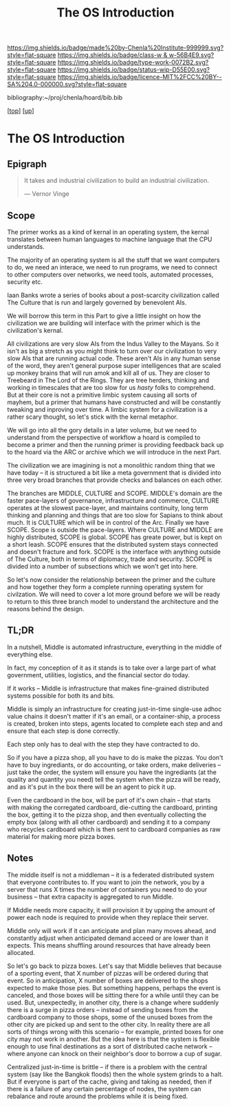 #   -*- mode: org; fill-column: 60 -*-

#+TITLE: The OS Introduction
#+STARTUP: showall
#+TOC: headlines 4
#+PROPERTY: filename

[[https://img.shields.io/badge/made%20by-Chenla%20Institute-999999.svg?style=flat-square]] 
[[https://img.shields.io/badge/class-w & w-56B4E9.svg?style=flat-square]]
[[https://img.shields.io/badge/type-work-0072B2.svg?style=flat-square]]
[[https://img.shields.io/badge/status-wip-D55E00.svg?style=flat-square]]
[[https://img.shields.io/badge/licence-MIT%2FCC%20BY--SA%204.0-000000.svg?style=flat-square]]

bibliography:~/proj/chenla/hoard/bib.bib

[[[../../index.org][top]]] [[[../index.org][up]]]

* The OS Introduction
:PROPERTIES:
:CUSTOM_ID:
:Name:     /home/deerpig/proj/chenla/warp/05/36/intro.org
:Created:  2018-05-04T18:48@Prek Leap (11.642600N-104.919210W)
:ID:       b1c6c89a-3ccf-450a-a2a0-34dd8303c75f
:VER:      578706554.233788737
:GEO:      48P-491193-1287029-15
:BXID:     proj:GTC2-8370
:Class:    primer
:Type:     work
:Status:   wip
:Licence:  MIT/CC BY-SA 4.0
:END:


** Epigraph

#+begin_quote
It takes and industrial civilization to build an industrial
civilization.

— Vernor Vinge
#+end_quote

** Scope

The primer works as a kind of kernal in an operating system,
the kernal translates between human languages to machine
language that the CPU understands.

The majority of an operating system is all the stuff that we
want computers to do, we need an interace, we need to run
programs, we need to connect to other computers over
networks, we need tools, automated processes, security etc.

Iaan Banks wrote a series of books about a post-scarcity
civilization called The Culture that is run and largely
governed by benevolent AIs.

We will borrow this term in this Part to give a little
insight on how the civilization we are building will
interface with the primer which is the civilization's
kernal.

All civilizations are very slow AIs from the Indus Valley to
the Mayans.  So it isn't as big a stretch as you might think
to turn over our civilization to very slow AIs that are
running actual code.  These aren't AIs in any human sense of
the word, they aren't general purpose super intelligences
that are scaled up monkey brains that will run amok and kill
all of us.  They are closer to Treebeard in The Lord of the
Rings.  They are tree herders, thinking and working in
timescales that are too slow for us /hasty/ folks to
comprehend.  But at their core is not a primitive limbic
system causing all sorts of mayhem, but a primer that humans
have constructed and will be constantly tweaking and
inproving over time.  A limbic system for a civilization is
a rather scary thought, so let's stick with the kernal
metaphor.

We will go into all the gory details in a later volume, but
we need to understand from the perspective of workflow a
hoard is compiled to become a primer and then the running
primer is providing feedback back up to the hoard via the
ARC or archive which we will introduce in the next Part.

The civilization we are imagining is not a monolithic random
thing that we have today -- it is structured a bit like a
meta government that is divided into three very broad
branches that provide checks and balances on each other.

The branches are MIDDLE, CULTURE and SCOPE.  MIDDLE's domain
are the faster pace-layers of governance, infrastructure and
commerce, CULTURE operates at the slowest pace-layer, and
maintains continuity, long term thinking and planning and
things that are too slow for Sapians to think about much.
It is CULTURE which will be in control of the Arc.  Finally
we have SCOPE.  Scope is outside the pace-layers.  Where
CULTURE and MIDDLE are highly distributed, SCOPE is global.
SCOPE has greate power, but is kept on a short leash.  SCOPE
ensures that the distributed system stays connected and
doesn't fracture and fork.  SCOPE is the interface with
anything outside of The Culture, both in terms of diplomacy,
trade and security.  SCOPE is divided into a number of
subsections which we won't get into here.

So let's now consider the relationship between the primer
and the culture and how together they form a complete
running operating system for civilzation.  We will need to
cover a lot more ground before we will be ready to return to
this three branch model to understand the architecture and
the reasons behind the design.


** TL;DR

In a nutshell, Middle is automated infrastructure,
everything in the middle of everything else.

In fact, my conception of it as it stands is to take over a
large part of what government, utilities, logistics, and the
financial sector do today.

If it works -- Middle is infrastructure that makes
fine-grained distributed systems possible for both its and
bits.

Middle is simply an infrastructure for creating just-in-time
single-use adhoc value chains it doesn't matter if it's an
email, or a container-ship, a process is created, broken
into steps, agents located to complete each step and and
ensure that each step is done correctly.

Each step only has to deal with the step they have
contracted to do.

So if you have a pizza shop, all you have to do is make the
pizzas.  You don't have to buy ingrediants, or do
accounting, or take orders, make deliveries -- just take the
order, the system will ensure you have the ingrediants (at
the quality and quantity you need) tell the system when the
pizza will be ready, and as it's put in the box there will
be an agent to pick it up.

Even the cardboard in the box, will be part of it's own
chain -- that starts with making the corregated cardboard,
die-cutting the cardboard, printing the box, getting it to
the pizza shop, and then eventually collecting the empty box
(along with all other cardboard) and sending it to a company
who recycles cardboard which is then sent to cardboard
companies as raw material for making more pizza boxes.

** Notes

The middle itself is not a middleman -- it is a federated
distributed system that everyone contributes to.  If you
want to join the network, you by a server that runs X times
the number of containers you need to do your business --
that extra capacity is aggregated to run Middle.

If Middle needs more capacity, it will provision it by
upping the amount of power each node is required to provide
when they replace their server.

Middle only will work if it can anticipate and plan many
moves ahead, and constantly adjust when anticipated demand
acceed or are lower than it expects.  This means shuffling
around resources that have already been allocated.

So let's go back to pizza boxes.  Let's say that Middle
believes that because of a sporting event, that X number of
pizzas will be ordered during that event.  So in
anticipation, X number of boxes are delivered to the shops
expected to make those pies.  But something happens, perhaps
the event is canceled, and those boxes will be sitting there
for a while until they can be used.  But, unexpectedly, in
another city, there is a change where suddenly there is a
surge in pizza orders -- instead of sending boxes from the
cardboard company to those shops, some of the unused boxes
from the other city are picked up and sent to the other
city.  In reality there are all sorts of things wrong with
this scenario -- for example, printed boxes for one city may
not work in another.  But the idea here is that the system
is flexible enough to use final destinations as a sort of
distributed cache network -- where anyone can knock on their
neighbor's door to borrow a cup of sugar.

Centralized just-in-time is brittle -- if there is a problem
with the central system (say like the Bangkok floods) then
the whole system grinds to a halt.  But if everyone is part
of the cache, giving and taking as needed, then if there is
a failure of any certain percentage of nodes, the system can
rebalance and route around the problems while it is being
fixed.

